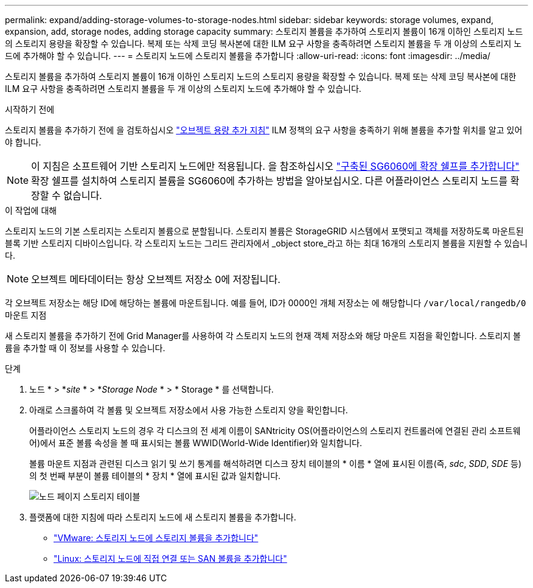 ---
permalink: expand/adding-storage-volumes-to-storage-nodes.html 
sidebar: sidebar 
keywords: storage volumes, expand, expansion, add, storage nodes, adding storage capacity 
summary: 스토리지 볼륨을 추가하여 스토리지 볼륨이 16개 이하인 스토리지 노드의 스토리지 용량을 확장할 수 있습니다. 복제 또는 삭제 코딩 복사본에 대한 ILM 요구 사항을 충족하려면 스토리지 볼륨을 두 개 이상의 스토리지 노드에 추가해야 할 수 있습니다. 
---
= 스토리지 노드에 스토리지 볼륨을 추가합니다
:allow-uri-read: 
:icons: font
:imagesdir: ../media/


[role="lead"]
스토리지 볼륨을 추가하여 스토리지 볼륨이 16개 이하인 스토리지 노드의 스토리지 용량을 확장할 수 있습니다. 복제 또는 삭제 코딩 복사본에 대한 ILM 요구 사항을 충족하려면 스토리지 볼륨을 두 개 이상의 스토리지 노드에 추가해야 할 수 있습니다.

.시작하기 전에
스토리지 볼륨을 추가하기 전에 을 검토하십시오 link:guidelines-for-adding-object-capacity.html["오브젝트 용량 추가 지침"] ILM 정책의 요구 사항을 충족하기 위해 볼륨을 추가할 위치를 알고 있어야 합니다.


NOTE: 이 지침은 소프트웨어 기반 스토리지 노드에만 적용됩니다. 을 참조하십시오 link:../sg6000/adding-expansion-shelf-to-deployed-sg6060.html["구축된 SG6060에 확장 쉘프를 추가합니다"] 확장 쉘프를 설치하여 스토리지 볼륨을 SG6060에 추가하는 방법을 알아보십시오. 다른 어플라이언스 스토리지 노드를 확장할 수 없습니다.

.이 작업에 대해
스토리지 노드의 기본 스토리지는 스토리지 볼륨으로 분할됩니다. 스토리지 볼륨은 StorageGRID 시스템에서 포맷되고 객체를 저장하도록 마운트된 블록 기반 스토리지 디바이스입니다. 각 스토리지 노드는 그리드 관리자에서 _object store_라고 하는 최대 16개의 스토리지 볼륨을 지원할 수 있습니다.


NOTE: 오브젝트 메타데이터는 항상 오브젝트 저장소 0에 저장됩니다.

각 오브젝트 저장소는 해당 ID에 해당하는 볼륨에 마운트됩니다. 예를 들어, ID가 0000인 개체 저장소는 에 해당합니다 `/var/local/rangedb/0` 마운트 지점

새 스토리지 볼륨을 추가하기 전에 Grid Manager를 사용하여 각 스토리지 노드의 현재 객체 저장소와 해당 마운트 지점을 확인합니다. 스토리지 볼륨을 추가할 때 이 정보를 사용할 수 있습니다.

.단계
. 노드 * > *_site_ * > *_Storage Node_ * > * Storage * 를 선택합니다.
. 아래로 스크롤하여 각 볼륨 및 오브젝트 저장소에서 사용 가능한 스토리지 양을 확인합니다.
+
어플라이언스 스토리지 노드의 경우 각 디스크의 전 세계 이름이 SANtricity OS(어플라이언스의 스토리지 컨트롤러에 연결된 관리 소프트웨어)에서 표준 볼륨 속성을 볼 때 표시되는 볼륨 WWID(World-Wide Identifier)와 일치합니다.

+
볼륨 마운트 지점과 관련된 디스크 읽기 및 쓰기 통계를 해석하려면 디스크 장치 테이블의 * 이름 * 열에 표시된 이름(즉, _sdc_, _SDD_, _SDE_ 등)의 첫 번째 부분이 볼륨 테이블의 * 장치 * 열에 표시된 값과 일치합니다.

+
image::../media/nodes_page_storage_tables_vol_expansion.png[노드 페이지 스토리지 테이블]

. 플랫폼에 대한 지침에 따라 스토리지 노드에 새 스토리지 볼륨을 추가합니다.
+
** link:vmware-adding-storage-volumes-to-storage-node.html["VMware: 스토리지 노드에 스토리지 볼륨을 추가합니다"]
** link:linux-adding-direct-attached-or-san-volumes-to-storage-node.html["Linux: 스토리지 노드에 직접 연결 또는 SAN 볼륨을 추가합니다"]



